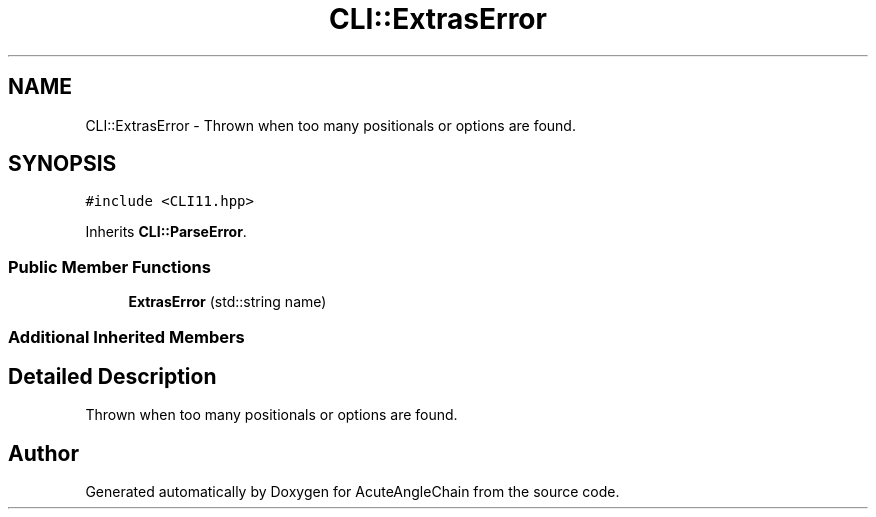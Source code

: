 .TH "CLI::ExtrasError" 3 "Sun Jun 3 2018" "AcuteAngleChain" \" -*- nroff -*-
.ad l
.nh
.SH NAME
CLI::ExtrasError \- Thrown when too many positionals or options are found\&.  

.SH SYNOPSIS
.br
.PP
.PP
\fC#include <CLI11\&.hpp>\fP
.PP
Inherits \fBCLI::ParseError\fP\&.
.SS "Public Member Functions"

.in +1c
.ti -1c
.RI "\fBExtrasError\fP (std::string name)"
.br
.in -1c
.SS "Additional Inherited Members"
.SH "Detailed Description"
.PP 
Thrown when too many positionals or options are found\&. 

.SH "Author"
.PP 
Generated automatically by Doxygen for AcuteAngleChain from the source code\&.
